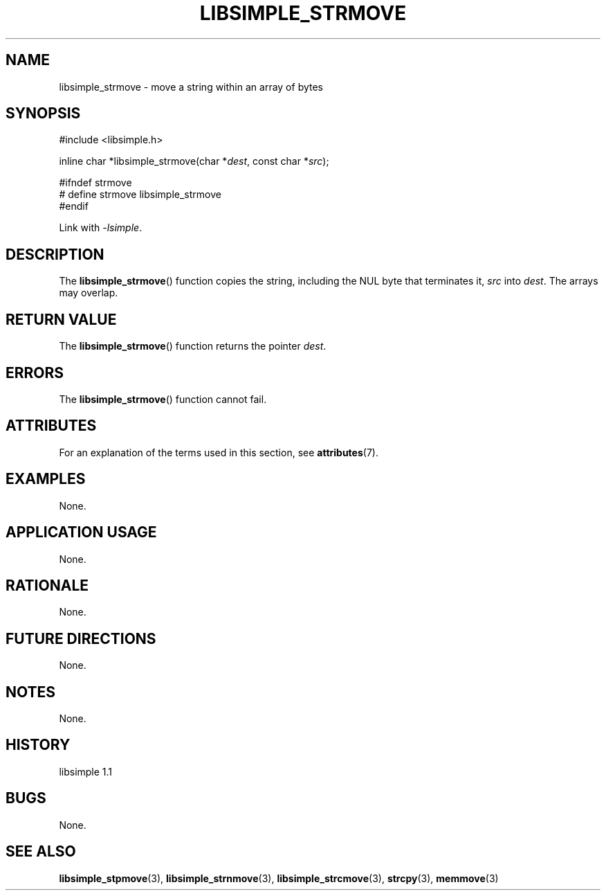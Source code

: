 .TH LIBSIMPLE_STRMOVE 3 libsimple
.SH NAME
libsimple_strmove \- move a string within an array of bytes

.SH SYNOPSIS
.nf
#include <libsimple.h>

inline char *libsimple_strmove(char *\fIdest\fP, const char *\fIsrc\fP);

#ifndef strmove
# define strmove libsimple_strmove
#endif
.fi
.PP
Link with
.IR \-lsimple .

.SH DESCRIPTION
The
.BR libsimple_strmove ()
function copies the string, including the
NUL byte that terminates it,
.I src
into
.IR dest .
The arrays may overlap.

.SH RETURN VALUE
The
.BR libsimple_strmove ()
function returns the pointer
.IR dest .

.SH ERRORS
The
.BR libsimple_strmove ()
function cannot fail.

.SH ATTRIBUTES
For an explanation of the terms used in this section, see
.BR attributes (7).
.TS
allbox;
lb lb lb
l l l.
Interface	Attribute	Value
T{
.BR libsimple_strmove ()
T}	Thread safety	MT-Safe
T{
.BR libsimple_strmove ()
T}	Async-signal safety	AS-Safe
T{
.BR libsimple_strmove ()
T}	Async-cancel safety	AC-Safe
.TE

.SH EXAMPLES
None.

.SH APPLICATION USAGE
None.

.SH RATIONALE
None.

.SH FUTURE DIRECTIONS
None.

.SH NOTES
None.

.SH HISTORY
libsimple 1.1

.SH BUGS
None.

.SH SEE ALSO
.BR libsimple_stpmove (3),
.BR libsimple_strnmove (3),
.BR libsimple_strcmove (3),
.BR strcpy (3),
.BR memmove (3)
